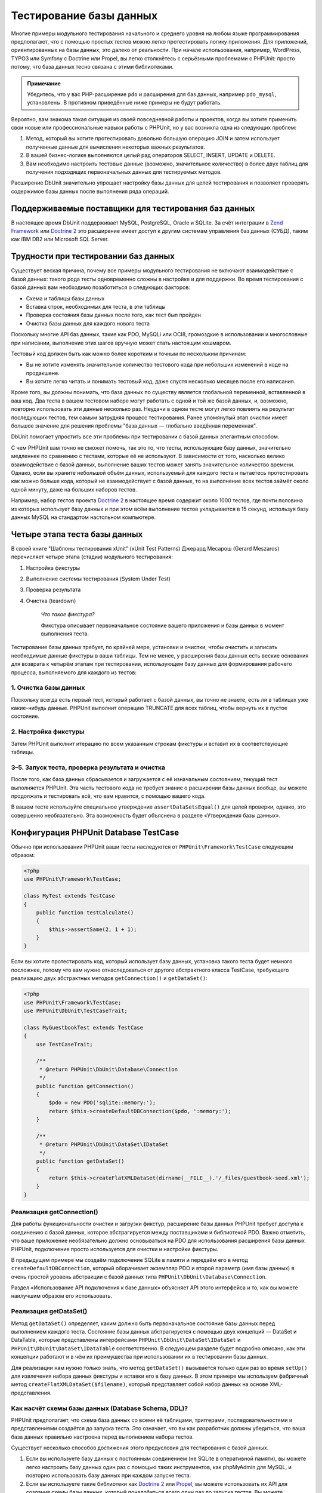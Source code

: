 

.. _database:

========================
Тестирование базы данных
========================

Многие примеры модульного тестирования начального и среднего уровня
на любом языке программирования предполагают, что с помощью простых тестов
можно легко протестировать логику приложения. Для приложений, ориентированных
на базы данных, это далеко от реальности. При начале использования, например,
WordPress, TYPO3 или Symfony с Doctrine или Propel,
вы легко столкнётесь с серьёзными проблемами с PHPUnit:
просто потому, что база данных тесно связана с этими библиотеками.

.. admonition:: Примечание

   Убедитесь, что у вас PHP-расширение ``pdo`` и расширения для
   баз данных, например ``pdo_mysql``, установлены.
   В противном приведённые ниже примеры не будут работать.

Вероятно, вам знакома такая ситуация из своей повседневной работы и проектов,
когда вы хотите применить свои новые или профессиональные навыки работы с PHPUnit,
но у вас возникла одна из следующих проблем:

#.

   Метод, который вы хотите протестировать довольно большую операцию JOIN и
   затем использует полученные данные для вычисления некоторых важных результатов.

#.

   В вашей бизнес-логике выполняются целый рад операторов SELECT, INSERT, UPDATE и
   DELETE.

#.

   Вам необходимо настроить тестовые данные (возможно, значительное количество) в более двух таблиц
   для получения подходящих первоначальных данных для тестируемых методов.

Расширение DbUnit значительно упрощает настройку базы данных для целей
тестирования и позволяет проверять содержимое базы данных после
выполнения ряда операций.

.. _database.supported-vendors-for-database-testing:

Поддерживаемые поставщики для тестирования баз данных
#####################################################

В настоящее время DbUnit поддерживает MySQL, PostgreSQL, Oracle и SQLite. За счёт
интеграции в `Zend Framework <https://framework.zend.com>`_ или
`Doctrine 2 <https://www.doctrine-project.org>`_
это расширение имеет доступ к другим системам управления баз данных (СУБД), таким как IBM DB2 или
Microsoft SQL Server.

.. _database.difficulties-in-database-testing:

Трудности при тестировании баз данных
#####################################

Существует веская причина, почему все примеры модульного тестирования не включают
взаимодействие с базой данных: такого рода тесты одновременно сложны в настройке
и для поддержки. Во время тестирования с базой данных вам необходимо
позаботиться о следующих факторов:

-

  Схема и таблицы базы данных

-

  Вставка строк, необходимых для теста, в эти таблицы

-

  Проверка состояния базы данных после того, как тест был пройден

-

  Очистка базы данных для каждого нового теста

Поскольку многие API баз данных, такие как PDO, MySQLi или OCI8, громоздкие в
использовании и многословные при написании, выполнение этих шагов вручную может стать настоящим кошмаром.

Тестовый код должен быть как можно более коротким и точным по нескольким причинам:

-

  Вы не хотите изменять значительное количество тестового кода при
  небольших изменений в коде на продакшене.

-

  Вы хотите легко читать и понимать тестовый код, даже спустя
  несколько месяцев после его написания.

Кроме того, вы должны понимать, что база данных по существу является
глобальной переменной, вставленной в ваш код. Два теста в вашем тестовом наборе
могут работать с одной и той же базой данных, и, возможно, повторно использовать эти данные несколько
раз. Неудачи в одном тесте могут легко повлиять на результат последующих тестов, тем самым
затрудняя процесс тестирования. Ранее упомянутый этап очистки имеет большое значение для
решения проблемы "база данных — глобально введённая переменная".

DbUnit помогает упростить все эти проблемы при тестировании с базой данных элегантным способом.

С чем PHPUnit вам точно не сможет помочь, так это то, что тесты, использующие базу данных,
значительно медленнее по сравнению с тестами, которые её не используют.
В зависимости от того, насколько велико взаимодействие с базой данных, выполнение ваших тестов может занять
значительное количество времени. Однако, если вы храните небольшой объём данных, используемый для
каждого теста и пытаетесь протестировать как можно больше кода, который не взаимодействует с базой данных,
то на выполнение всех тестов займёт около одной минуту, даже на больших наборов тестов.

Например, набор тестов проекта `Doctrine 2 <https://www.doctrine-project.org>`_ в настоящее время
содержит около 1000 тестов, где почти половина из которых использует базу данных
и при этом всём выполнение тестов укладывается в 15 секунд, используя базу данных MySQL на стандартом
настольном компьютере.

.. _database.the-four-stages-of-a-database-test:

Четыре этапа теста базы данных
##############################

В своей книге "Шаблоны тестирования xUnit" (xUnit Test Patterns) Джерард Месарош (Gerard Meszaros) перечисляет четыре
этапа (стадии) модульного тестирования:

#.

   Настройка фикстуры

#.

   Выполнение системы тестирования (System Under Test)

#.

   Проверка результата

#.

   Очистка (teardown)

    *Что такое фикстура?*

    Фикстура описывает первоначальное состояние вашего приложения и базы данных
    в момент выполнения теста.

Тестирование базы данных требует, по крайней мере, установки и очистки,
чтобы очистить и записать необходимые данные фикстуры в ваши таблицы.
Тем не менее, у расширения базы данных есть веские основания для возврата
к четырём этапам при тестировании, использующем базу данных для формирования рабочего процесса,
выполняемого для каждого из тестов:

.. _database.clean-up-database:

1. Очистка базы данных
======================

Поскольку всегда есть первый тест, который работает с базой данных,
вы точно не знаете, есть ли в таблицах уже какие-нибудь данные.
PHPUnit выполнит операцию TRUNCATE для всех таблиц, чтобы вернуть их в пустое состояние.

.. _database.set-up-fixture:

2. Настройка фикстуры
=====================

Затем PHPUnit выполнит итерацию по всем указанным строкам фикстуры
и вставит их в соответствующие таблицы.

.. _database.run-test-verify-outcome-and-teardown:

3–5. Запуск теста, проверка результата и очистка
================================================

После того, как база данных сбрасывается и загружается с её изначальным состоянием,
текущий тест выполняется PHPUnit. Эта часть тестового кода не требует знание о
расширении базы данных вообще, вы можете продолжать и тестировать всё, что вам
нравится, с помощью вашего кода.

В вашем тесте используйте специальное утверждение ``assertDataSetsEqual()``
для целей проверки, однако, это совершенно необязательно. Эта возможность будет объяснена
в разделе «Утверждения базы данных».

.. _database.configuration-of-a-phpunit-database-testcase:

Конфигурация PHPUnit Database TestCase
######################################

Обычно при использовании PHPUnit ваши тесты наследуются от
``PHPUnit\Framework\TestCase`` следующим образом:

.. code-block:: php

    <?php
    use PHPUnit\Framework\TestCase;

    class MyTest extends TestCase
    {
        public function testCalculate()
        {
            $this->assertSame(2, 1 + 1);
        }
    }

Если вы хотите протестировать код, который использует базу данных,
установка такого теста будет немного посложнее, потому что вам нужно
отнаследоваться от другого абстрактного класса TestCase,
требующего реализацию двух абстрактных методов
``getConnection()`` и ``getDataSet()``:

.. code-block:: php

    <?php
    use PHPUnit\Framework\TestCase;
    use PHPUnit\DbUnit\TestCaseTrait;

    class MyGuestbookTest extends TestCase
    {
        use TestCaseTrait;

        /**
         * @return PHPUnit\DbUnit\Database\Connection
         */
        public function getConnection()
        {
            $pdo = new PDO('sqlite::memory:');
            return $this->createDefaultDBConnection($pdo, ':memory:');
        }

        /**
         * @return PHPUnit\DbUnit\DataSet\IDataSet
         */
        public function getDataSet()
        {
            return $this->createFlatXMLDataSet(dirname(__FILE__).'/_files/guestbook-seed.xml');
        }
    }

.. _database.implementing-getconnection:

Реализация getConnection()
==========================

Для работы функциональности очистки и загрузки фикстур, расширение
базы данных PHPUnit требует доступа к соединению с базой данных,
которое абстрагируется между поставщиками и библиотекой PDO.
Важно отметить, что ваше приложение необязательно должно основываться
на PDO для использования расширения базы данных PHPUnit, подключение
просто используется для очистки и настройки фикстуры.

В предыдущем примере мы создаём подключение SQLite в памяти и передаём
его в метод ``createDefaultDBConnection``, который оборачивает экземпляр
PDO и второй параметр (имя базы данных) в очень простой уровень
абстракции с базой данных типа ``PHPUnit\DbUnit\Database\Connection``.

Раздел «Использование API подключения к базе данных» объясняет
API этого интерфейса и то, как вы можете наилучшим образом его использовать.

.. _database.implementing-getdataset:

Реализация getDataSet()
=======================

Метод ``getDataSet()`` определяет, каким должно быть первоначальное состояние
базы данных перед выполнением каждого теста.
Состояние базы данных абстрагируется с помощью двух концепций — DataSet и DataTable,
которые представлены интерфейсами ``PHPUnit\DbUnit\DataSet\IDataSet`` и
``PHPUnit\DbUnit\DataSet\IDataTable`` соответственно. В следующем разделе
будет подробно описано, как эти концепции работают и в чём их преимущества
при использовании их в тестировании базы данных.

Для реализации нам нужно только знать, что метод
``getDataSet()`` вызывается только один раз во время
``setUp()`` для извлечения набора данных фикстуры и
вставки его в базу данных. В этом примере мы используем фабричный
метод ``createFlatXMLDataSet($filename)``, который
представляет собой набор данных на основе XML-представления.

.. _database.what-about-the-database-schema-ddl:

Как насчёт схемы базы данных (Database Schema, DDL)?
====================================================

PHPUnit предполагает, что схема база данных со всеми её таблицами,
триггерами, последовательностями и представлениями создаётся до запуска теста.
Это означает, что вы как разработчик должны убедиться,
что ваша база данных правильно настроена перед выполнением набора тестов.

Существует несколько способов достижения этого предусловия для тестирования с базой данных.

#.

   Если вы используете базу данных с постоянным соединением (не SQLite в оперативной памяти),
   вы можете легко настроить базу данных один раз с помощью таких инструментов, как
   phpMyAdmin для MySQL, и повторно использовать базу данных при каждом запуске теста.

#.

   Если вы используете такие библиотеки как
   `Doctrine 2 <https://www.doctrine-project.org>`_ или
   `Propel <https://www.propelorm.org/>`_,
   вы можете использовать их API для создания схемы базы данных, который
   понадобиться всего один раз до запуска тестов. Вы можете использовать
   возможности `первоначальной (bootstrap) загрузки PHPUnit и конфигурации <textui.html>`_
   для выполнения этого кода каждый раз при выполнении тестов.

.. _database.tip-use-your-own-abstract-database-testcase:

Совет: Используйте собственную абстрактную реализацию PHPUnit Database TestCase
===============================================================================

Из предыдущего примера реализации вы легко можете увидеть, что метод
``getConnection()`` довольно статичен и может повторно использован
в различных тестовых классов с использованием базы данных. Кроме того, чтобы повысить
производительность тестов и снизить накладные расходы, связанные с базой данных,
вы можете немного провести рефакторинг кода для создания общего абстрактного класса для тестов
вашего приложения, который по-прежнему всё ещё позволяет указать другую фикстуру с данными
для каждого теста:

.. code-block:: php

    <?php
    use PHPUnit\Framework\TestCase;
    use PHPUnit\DbUnit\TestCaseTrait;

    abstract class MyApp_Tests_DatabaseTestCase extends TestCase
    {
        use TestCaseTrait;

        // инстанцировать только pdo один во время выполнения тестов для очистки/загрузки фикстуры
        static private $pdo = null;

        // инстанцировать только PHPUnit\DbUnit\Database\Connection один раз во время теста
        private $conn = null;

        final public function getConnection()
        {
            if ($this->conn === null) {
                if (self::$pdo === null) {
                    self::$pdo = new PDO('sqlite::memory:');
                }
                $this->conn = $this->createDefaultDBConnection(self::$pdo, ':memory:');
            }

            return $this->conn;
        }
    }

Однако это соединение с базой данных жёстко закодировано в соединении PDO.
PHPUnit имеет одну удивительную возможность, которая поможет сделать этот тестовый класс
ещё более универсальным. Если вы используете
`XML-конфигурацию <appendixes.configuration.html#appendixes.configuration.php-ini-constants-variables>`_,
вы можете сделать подключение к базе данных настраиваемым для каждого запуска теста.
Сначала давайте создадим файл "phpunit.xml" в тестовом каталоге tests/
приложения со следующим содержимым:

.. code-block:: bash

    <?xml version="1.0" encoding="UTF-8" ?>
    <phpunit>
        <php>
            <var name="DB_DSN" value="mysql:dbname=myguestbook;host=localhost" />
            <var name="DB_USER" value="user" />
            <var name="DB_PASSWD" value="passwd" />
            <var name="DB_DBNAME" value="myguestbook" />
        </php>
    </phpunit>

Теперь мы можем изменить тестовый класс, чтобы он выглядел так:

.. code-block:: php

    <?php
    use PHPUnit\Framework\TestCase;
    use PHPUnit\DbUnit\TestCaseTrait;

    abstract class Generic_Tests_DatabaseTestCase extends TestCase
    {
        use TestCaseTrait;

        // инстанцировать только pdo один во время выполнения тестов для очистки/загрузки фикстуры
        static private $pdo = null;

        // инстанцировать только PHPUnit\DbUnit\Database\Connection один раз во время теста
        private $conn = null;

        final public function getConnection()
        {
            if ($this->conn === null) {
                if (self::$pdo === null) {
                    self::$pdo = new PDO( $GLOBALS['DB_DSN'], $GLOBALS['DB_USER'], $GLOBALS['DB_PASSWD'] );
                }
                $this->conn = $this->createDefaultDBConnection(self::$pdo, $GLOBALS['DB_DBNAME']);
            }

            return $this->conn;
        }
    }

Теперь мы можем запустить набор тестов базы данных, используя различные
конфигурации из интерфейса командной строки:

.. code-block:: bash

    $ user@desktop> phpunit --configuration developer-a.xml MyTests/
    $ user@desktop> phpunit --configuration developer-b.xml MyTests/

Возможность легко запускать тесты, использующие базу данных, с различными
конфигурациями очень важно, если вы ведёте разработку на компьютере разработчика.
Если несколько разработчиков выполняют тесты базы данных, используя одно и то же
соединение с базой данных, то вы запросто можете столкнуться с неудачами выполнения тестов из-за
состояния гонки (race-conditions).

.. _database.understanding-datasets-and-datatables:

Понимание DataSets и DataTables
###############################

Ключевой концепцией расширения базы данных PHPUnit являются DataSets и
DataTables. Вы должны попытаться понять эту простую концепцию для освоения
тестирования с использованием базы данных с помощью PHPUnit. DataSet и DataTable —
это уровни абстракции вокруг строк и столбцов баз данных.
Простой API скрывает основное содержимое базы данных в структуре объекта,
который также может быть реализован другими источниками, отличными от
базы данных.

Эта абстракция необходима для сравнения текущего содержимого
базы данных с ожидаемым. Ожидаемое содержимое может быть
представлено в виде файлов формата XML, YAML, CSV или массива PHP, например.
Интерфейсы DataSet и DataTable позволяют сравнивать эти
концептуально разные источники путём эмуляции хранилища реляционных баз данных
в семантически подобном подходе.

Рабочий процесс для утверждений базы данных в ваших тестах, таким образом, состоит из
трёх простых шагов:

-

  Указать одну или более таблиц в базе данных по имени таблицы (фактический
  набор данных)

-

  Указать ожидаемый набор данных в предпочтительном формате (YAML, XML, ..)

-

  Проверить утверждение, что оба представления набора данных равны друг другу (эквивалентны).

Утверждения это не единственный вариант использования для DataSet и DataTable
в расширении базы данных PHPUnit. Как показано в предыдущем разделе,
они также описывают первоначальное содержимое базы данных.
Вы вынуждены определять набор данных фикстуры в Database TestCase,
который затем используется для:

-

  Удаления всех строк из таблиц, указанных в наборе данных.

-

  Записи всех строк в таблицы данных в базе данных.

.. _database.available-implementations:

Доступные реализации
====================

Существует три различных типов наборов данных/таблиц данных:

-

  DataSets и DataTables на основе файлов

-

  DataSet и DataTable на основе запросов

-

  Фильтр и объединение DataSets и DataTables

Файловые наборы данных и таблиц обычно используются для
первоначальной фикстуры и описывают ожидаемое состояние базы данных.

.. _database.flat-xml-dataset:

Flat XML DataSet
----------------

Наиболее распространённый набор называется Flat XML. Это очень простой (flat) XML-формат,
где тег внутри корневого узла ``<dataset>`` представляет ровно одну строку в базе данных.
Имена тегов соответствуют таблице, куда будут добавляться строки (записи), а
атрибуты тега представляют столбцы записи. Пример для приложения простой гостевой книги
мог бы выглядеть подобным образом:

.. code-block:: bash

    <?xml version="1.0" ?>
    <dataset>
        <guestbook id="1" content="Hello buddy!" user="joe" created="2010-04-24 17:15:23" />
        <guestbook id="2" content="I like it!" user="nancy" created="2010-04-26 12:14:20" />
    </dataset>

Это, очевидно, легко писать. В этом примере
``<guestbook>`` — имя таблицы, в которую добавляются две строки
с четырьмя столбцами "id", "content", "user" и "created" с соответствующими им значениями.

Однако за эту простоту приходиться платить.

Из предыдущего примера неочевидно, как указать пустую таблицу.
Вы можете вставить тег без атрибутов с именем пустой таблицы.
Тогда такой XML-файл для пустой таблицы гостевой книги будет выглядеть так:

.. code-block:: bash

    <?xml version="1.0" ?>
    <dataset>
        <guestbook />
    </dataset>

Обработка значений NULL в простых наборах данных XML утомительна.
Значение NULL отличается от пустого строкового значения почти в любой
базе данных (Oracle — исключение), что трудно описать
в обычном формате XML. Вы можете представить значение NULL,
опуская атрибут из строки (записи). Если наша гостевая книга
разрешает анонимные записи, представленные значением NULL в столбце
"user", гипотетическое состояние таблицы гостевой книги может быть таким:

.. code-block:: bash

    <?xml version="1.0" ?>
    <dataset>
        <guestbook id="1" content="Привет, дружище!" user="joe" created="2010-04-24 17:15:23" />
        <guestbook id="2" content="Мне нравится это!" created="2010-04-26 12:14:20" />
    </dataset>

В нашем случае вторая запись добавлена анонимна. Однако это
приводит к серьёзной проблеме определения столбцов. Во время утверждений
о равенстве данных каждый набор данных должен указывать, какие столбцы
хранятся в таблице. Если атрибут указан NULL для всех строк таблицы данных,
как расширение базы данных определит, что столбец должен быть частью таблицы?

Обычный набор данных XML делает сейчас решающе важное предположение, объявляя, что
атрибуты в первой определённой строке таблицы определяют столбцы
этой таблицы. В предыдущем примере это означало бы, что
"id", "content“, "user" и "created" будет столбцами таблицы гостевой книги. Для
второй строки, где пользователь ("user") не определён, в базу данных в столбец "user"
будет вставлено значение NULL.

Когда первая запись гостевой книги удаляется из набора данных, только
"id", "content" и "created" будут столбцами таблицы гостевой книги,
поскольку столбец "user" не определён.

Чтобы эффективно использовать набор данных Flat XML, когда значения NULL
имеют важное значение, первая строка каждой таблицы не должна содержать значения NULL,
и только последующие строки могут пропускать атрибуты.
Это может быть неудобно, поскольку порядок строк является значимым фактором
для утверждений базы данных.

В свою очередь, если вы укажете только подмножество столбцов таблицы в наборе данных
Flat XML, все пропущенные значения будут установлены в значения по умолчанию.
Это приведёт к ошибкам, только если один из пропущенных столбцов определён как
"NOT NULL DEFAULT NULL".

В заключение я могу только посоветовать использовать наборы данных Flat XML, только если вам
не нужны значения NULL.

Вы можете создать экземпляр обычного набора данных XML внутри Database TestCase, вызвав метод
``createFlatXmlDataSet($filename)``:

.. code-block:: php

    <?php
    use PHPUnit\Framework\TestCase;
    use PHPUnit\DbUnit\TestCaseTrait;

    class MyTestCase extends TestCase
    {
        use TestCaseTrait;

        public function getDataSet()
        {
            return $this->createFlatXmlDataSet('myFlatXmlFixture.xml');
        }
    }

.. _database.xml-dataset:

XML DataSet
-----------

Есть ещё один структурированный набор данных XML, который немного более многословный
при записи, но не имеет проблем с NULL-значениями из набора данных Flat XML.
Внутри корневого узла ``<dataset>`` вы можете указать теги ``<table>``,
``<column>``, ``<row>``,
``<value>`` и
``<null />``.
Эквивалентный набор данных для ранее определённой гостевой книги с использованием Flat XML, будет выглядеть так:

.. code-block:: bash

    <?xml version="1.0" ?>
    <dataset>
        <table name="guestbook">
            <column>id</column>
            <column>content</column>
            <column>user</column>
            <column>created</column>
            <row>
                <value>1</value>
                <value>Привет, дружище!</value>
                <value>joe</value>
                <value>2010-04-24 17:15:23</value>
            </row>
            <row>
                <value>2</value>
                <value>Мне нравится это!</value>
                <null />
                <value>2010-04-26 12:14:20</value>
            </row>
        </table>
    </dataset>

Любой определённый тег ``<table>`` имеет имя и требует
определение всех столбцов с их именами. Он может содержать ноль
или любое положительное число вложенных элементов ``<row>``.
Отсутствие элементов ``<row>``означает, что таблица пуста.
Теги ``<value>`` и ``<null />`` должны быть указаны в порядке,
ранее заданных элементов ``<column>``. Тег ``<null />``, очевидно,
означает, что значение равно NULL.

Вы можете создать экземпляр набора данных XML внутри
Database TestCase, вызвав метод ``createXmlDataSet($filename)``:

.. code-block:: php

    <?php
    use PHPUnit\Framework\TestCase;
    use PHPUnit\DbUnit\TestCaseTrait;

    class MyTestCase extends TestCase
    {
        use TestCaseTrait;

        public function getDataSet()
        {
            return $this->createXMLDataSet('myXmlFixture.xml');
        }
    }

.. _database.mysql-xml-dataset:

MySQL XML DataSet
-----------------

Этот новый XML-формат специально предназначен для
`сервера баз данных MySQL <https://www.mysql.com>`_.
Его поддержка была добавлена в PHPUnit 3.5. Файлы в этом формате могут
быть сгенерированы с помощью утилиты
`mysqldump <https://dev.mysql.com/doc/refman/5.0/en/mysqldump.html>`_.
В отличие от наборов данных CSV, которые ``mysqldump`` также
поддерживает, один файл в этом XML-формате может содержать данные
для нескольких таблиц. Вы можете создать файл в этом формате, запустив
``mysqldump`` следующим образом:

.. code-block:: bash

    $ mysqldump --xml -t -u [username] --password=[password] [database] > /path/to/file.xml

Этот файл можно использовать в вашем Database TestCase, путём вызова
метода ``createMySQLXMLDataSet($filename)``:

.. code-block:: php

    <?php
    use PHPUnit\Framework\TestCase;
    use PHPUnit\DbUnit\TestCaseTrait;

    class MyTestCase extends TestCase
    {
        use TestCaseTrait;

        public function getDataSet()
        {
            return $this->createMySQLXMLDataSet('/path/to/file.xml');
        }
    }

.. _database.yaml-dataset:

YAML DataSet
------------

Кроме того, вы можете использовать набор данных YAML для примера гостевой книги:

.. code-block:: bash

    guestbook:
      -
        id: 1
        content: "Привет, дружище!"
        user: "joe"
        created: 2010-04-24 17:15:23
      -
        id: 2
        content: "Мне нравится это!"
        user:
        created: 2010-04-26 12:14:20

Этот формат прост и удобен, а главное он решает проблему с NULL в похожем наборе данных Flat XML.
NULL в YAML — это просто имя столбца без указанного значения. Пустая строка указывается таким образом —
``column1: ""``.

В настоящее время набор данных YAML не имеет фабричного метода в Database TestCase,
поэтому вам необходимо создать его самим:

.. code-block:: php

    <?php
    use PHPUnit\Framework\TestCase;
    use PHPUnit\DbUnit\TestCaseTrait;
    use PHPUnit\DbUnit\DataSet\YamlDataSet;

    class YamlGuestbookTest extends TestCase
    {
        use TestCaseTrait;

        protected function getDataSet()
        {
            return new YamlDataSet(dirname(__FILE__)."/_files/guestbook.yml");
        }
    }

.. _database.csv-dataset:

CSV DataSet
-----------

Ещё один файловый набор данных на основе формата CSV. Каждая таблица
набора данных представлена одним CSV-файлом. Для нашего примера с гостевой книгой
мы определяем файл guestbook-table.csv:

.. code-block:: bash

    id,content,user,created
    1,"Привет, дружище!","joe","2010-04-24 17:15:23"
    2,"Мне нравится это!","nancy","2010-04-26 12:14:20"

Хотя это очень удобно для редактирования через Excel или OpenOffice,
вы не можете указать значения NULL в наборе данных CSV. Пустой
столбец приведёт к тому, что в столбец в базе данных будет вставлено пустое значение.

Вы можете создать CSV DataSet следующим образом:

.. code-block:: php

    <?php
    use PHPUnit\Framework\TestCase;
    use PHPUnit\DbUnit\TestCaseTrait;
    use PHPUnit\DbUnit\DataSet\CsvDataSet;

    class CsvGuestbookTest extends TestCase
    {
        use TestCaseTrait;

        protected function getDataSet()
        {
            $dataSet = new CsvDataSet();
            $dataSet->addTable('guestbook', dirname(__FILE__)."/_files/guestbook.csv");
            return $dataSet;
        }
    }

.. _database.array-dataset:

Array DataSet
-------------

В расширении базы данных PHPUnit не существует (пока) массива на основе DataSet,
но мы может легко реализовать свой собственный. Пример гостевой книги должен выглядеть так:

.. code-block:: php

    <?php
    use PHPUnit\Framework\TestCase;
    use PHPUnit\DbUnit\TestCaseTrait;

    class ArrayGuestbookTest extends TestCase
    {
        use TestCaseTrait;

        protected function getDataSet()
        {
            return new MyApp_DbUnit_ArrayDataSet(
                [
                    'guestbook' => [
                        [
                            'id' => 1,
                            'content' => 'Привет, дружище!',
                            'user' => 'joe',
                            'created' => '2010-04-24 17:15:23'
                        ],
                        [
                            'id' => 2,
                            'content' => 'Мне нравится это!',
                            'user' => null,
                            'created' => '2010-04-26 12:14:20'
                        ],
                    ],
                ]
            );
        }
    }

DataSet PHP имеет очевидные преимущества перед всеми другими наборами данных на основе файлов:

-

  Массивы PHP, очевидно, могут обрабатывать значения ``NULL``.

-

  Вам не нужны дополнительные файлы для утверждений, и вы можете непосредственно использовать
  их в TestCase.

Чтобы этот набор выглядел как Flat XML, CSV или YAML, ключи
первой указанной строки определяют имена столбцов таблицы, в
предыдущем случае это были бы "id", "content", "user" и "created".

Реализация массива DataSet проста и понятна:

.. code-block:: php

    <?php

    use PHPUnit\DbUnit\DataSet\AbstractDataSet;
    use PHPUnit\DbUnit\DataSet\DefaultTableMetaData;
    use PHPUnit\DbUnit\DataSet\DefaultTable;
    use PHPUnit\DbUnit\DataSet\DefaultTableIterator;

    class MyApp_DbUnit_ArrayDataSet extends AbstractDataSet
    {
        /**
         * @var array
         */
        protected $tables = [];

        /**
         * @param array $data
         */
        public function __construct(array $data)
        {
            foreach ($data AS $tableName => $rows) {
                $columns = [];
                if (isset($rows[0])) {
                    $columns = array_keys($rows[0]);
                }

                $metaData = new DefaultTableMetaData($tableName, $columns);
                $table = new DefaultTable($metaData);

                foreach ($rows as $row) {
                    $table->addRow($row);
                }
                $this->tables[$tableName] = $table;
            }
        }

        protected function createIterator($reverse = false)
        {
            return new DefaultTableIterator($this->tables, $reverse);
        }

        public function getTable($tableName)
        {
            if (!isset($this->tables[$tableName])) {
                throw new InvalidArgumentException("$tableName не является таблицей в текущей базе данных.");
            }

            return $this->tables[$tableName];
        }
    }

.. _database.query-sql-dataset:

Query (SQL) DataSet
-------------------

Для утверждений базы данных вам нужен не только набор данный на основе файлов,
но также набор данных на основе запросов (Query)/SQL, содержащий фактическое содержимое
базы данных. Здесь показан Query DataSet:

.. code-block:: php

    <?php
    $ds = new PHPUnit\DbUnit\DataSet\QueryDataSet($this->getConnection());
    $ds->addTable('guestbook');

Добавление таблицы просто по имени — это неявный способ определения
таблицы данных со следующим запросом:

.. code-block:: php

    <?php
    $ds = new PHPUnit\DbUnit\DataSet\QueryDataSet($this->getConnection());
    $ds->addTable('guestbook', 'SELECT * FROM guestbook');

Вы можете использовать его, указав произвольные запросы для своих
таблиц, например, ограничивая количество строк, столбцов или добавление
предложение ``ORDER BY``:

.. code-block:: php

    <?php
    $ds = new PHPUnit\DbUnit\DataSet\QueryDataSet($this->getConnection());
    $ds->addTable('guestbook', 'SELECT id, content FROM guestbook ORDER BY created DESC');

В разделе «Утверждения базы данных» будет приведена подробная информация о том,
как использовать Query DataSet.

.. _database.database-db-dataset:

Database (DB) Dataset
---------------------

При доступе к тестовому подключению вы можете автоматически создать
DataSet, который состоит из всех таблиц с их содержимым в базе
данных, указанной в качестве второго параметра, для фабричного метода соединений.

Вы можете либо создать набор данных для полной базы данных, как показано
в ``testGuestbook()``, либо ограничится набором
указанных имён таблиц с помощью белого списка, как показано в методе
``testFilteredGuestbook()``.

.. code-block:: php

    <?php
    use PHPUnit\Framework\TestCase;
    use PHPUnit\DbUnit\TestCaseTrait;

    class MySqlGuestbookTest extends TestCase
    {
        use TestCaseTrait;

        /**
         * @return PHPUnit\DbUnit\Database\Connection
         */
        public function getConnection()
        {
            $database = 'my_database';
            $user = 'my_user';
            $password = 'my_password';
            $pdo = new PDO('mysql:...', $user, $password);
            return $this->createDefaultDBConnection($pdo, $database);
        }

        public function testGuestbook()
        {
            $dataSet = $this->getConnection()->createDataSet();
            // ...
        }

        public function testFilteredGuestbook()
        {
            $tableNames = ['guestbook'];
            $dataSet = $this->getConnection()->createDataSet($tableNames);
            // ...
        }
    }

.. _database.replacement-dataset:

Замена DataSet
--------------

Я говорил о проблемах с NULL в наборах данных Flat XML и CSV,
но есть несколько сложное обходное решение для получения
обоих наборов данных, работающих с NULL.

Замена DataSet — декоратор для существующего набора данных, позволяющий
заменять значения в любом столбце набора данных другим заменяющим значением.
Для получения примера нашей гостевой книги, работающим со значениями NULL,
мы указываем файл следующим образом:

.. code-block:: bash

    <?xml version="1.0" ?>
    <dataset>
        <guestbook id="1" content="Hello buddy!" user="joe" created="2010-04-24 17:15:23" />
        <guestbook id="2" content="I like it!" user="##NULL##" created="2010-04-26 12:14:20" />
    </dataset>

Затем мы оборачиваем Flat XML DataSet в Replacement DataSet:

.. code-block:: php

    <?php
    use PHPUnit\Framework\TestCase;
    use PHPUnit\DbUnit\TestCaseTrait;

    class ReplacementTest extends TestCase
    {
        use TestCaseTrait;

        public function getDataSet()
        {
            $ds = $this->createFlatXmlDataSet('myFlatXmlFixture.xml');
            $rds = new PHPUnit\DbUnit\DataSet\ReplacementDataSet($ds);
            $rds->addFullReplacement('##NULL##', null);
            return $rds;
        }
    }

.. _database.dataset-filter:

DataSet Filter
--------------

Если у вас большой файл фикстуры, вы можете использовать фильтрацию набора данных для
создания белого и чёрного списка таблиц и столбцов, которые должны содержаться
поднаборе. Это особенно удобно в сочетании с DB DataSet для фильтрации столбцов набора данных.

.. code-block:: php

    <?php
    use PHPUnit\Framework\TestCase;
    use PHPUnit\DbUnit\TestCaseTrait;

    class DataSetFilterTest extends TestCase
    {
        use TestCaseTrait;

        public function testIncludeFilteredGuestbook()
        {
            $tableNames = ['guestbook'];
            $dataSet = $this->getConnection()->createDataSet();

            $filterDataSet = new PHPUnit\DbUnit\DataSet\DataSetFilter($dataSet);
            $filterDataSet->addIncludeTables(['guestbook']);
            $filterDataSet->setIncludeColumnsForTable('guestbook', ['id', 'content']);
            // ..
        }

        public function testExcludeFilteredGuestbook()
        {
            $tableNames = ['guestbook'];
            $dataSet = $this->getConnection()->createDataSet();

            $filterDataSet = new PHPUnit\DbUnit\DataSet\DataSetFilter($dataSet);
            $filterDataSet->addExcludeTables(['foo', 'bar', 'baz']); // only keep the guestbook table!
            $filterDataSet->setExcludeColumnsForTable('guestbook', ['user', 'created']);
            // ..
        }
    }

.. admonition:: Примечание

    Вы не можете одновременно использовать исключение и включение фильтрации столбцов на одной и той же таблице,
    только на разных. Кроме того, это возможно только для таблиц белого или чёрного списка, а не для обоих.

.. _database.composite-dataset:

Составной DataSet
-----------------

Составной DataSet очень полезен для объединения (агрегирования) нескольких
уже существующих наборов данных в один набор данных. Когда несколько
наборов данных содержат одну и ту же таблицу, строки добавляются
в указанном порядке. Например, если у нас есть два набора данных —
*fixture1.xml*:

.. code-block:: bash

    <?xml version="1.0" ?>
    <dataset>
        <guestbook id="1" content="Привет, дружище!" user="joe" created="2010-04-24 17:15:23" />
    </dataset>

и *fixture2.xml*:

.. code-block:: bash

    <?xml version="1.0" ?>
    <dataset>
        <guestbook id="2" content="Мне нравится это!" user="##NULL##" created="2010-04-26 12:14:20" />
    </dataset>

Используя составной DataSet, мы можем объединить оба файла фикстуры:

.. code-block:: php

    <?php
    use PHPUnit\Framework\TestCase;
    use PHPUnit\DbUnit\TestCaseTrait;

    class CompositeTest extends TestCase
    {
        use TestCaseTrait;

        public function getDataSet()
        {
            $ds1 = $this->createFlatXmlDataSet('fixture1.xml');
            $ds2 = $this->createFlatXmlDataSet('fixture2.xml');

            $compositeDs = new PHPUnit\DbUnit\DataSet\CompositeDataSet();
            $compositeDs->addDataSet($ds1);
            $compositeDs->addDataSet($ds2);

            return $compositeDs;
        }
    }

.. _database.beware-of-foreign-keys:

Остерегайтесь внешних ключей
============================

Во время установки фикстуры расширения базы данных, PHPUnit вставляет строки
в базу данных в том порядке, в котором они указаны в вашей фикстуре.
Если ваша схема базы данных использует внешние ключи, это означает, что вы должны
указывать таблицы в порядке, не вызывающем нарушений ограничений внешних ключей.

.. _database.implementing-your-own-datasetsdatatables:

Реализация собственного DataSets/DataTables
===========================================

Для понимания внутренностей DataSets и DataTables, давайте
взглянем на интерфейс DataSet. Вы можете пропустить эту часть,
если не планируете реализовать собственный DataSet или DataTable.

.. code-block:: php

    <?php
    namespace PHPUnit\DbUnit\DataSet;

    interface IDataSet extends IteratorAggregate
    {
        public function getTableNames();
        public function getTableMetaData($tableName);
        public function getTable($tableName);
        public function assertEquals(IDataSet $other);

        public function getReverseIterator();
    }

Общедоступный интерфейс используется внутри утверждения
``assertDataSetsEqual()`` в Database TestCase для проверки качества набора данных.
Из интерфейса ``IteratorAggregate`` IDataSet наследует метод ``getIterator()`` для итерации
по всем таблицах набора данных. Обратный итератор позволяет PHPUnit
очистить строки таблицы, противоположные порядку их создания для удовлетворения ограничений
внешнего ключа.

В зависимости от реализации применяются различные подходы для добавления
экземпляров таблиц в набор данных. Например, таблицы добавляются
внутри структуры во время создания из исходного файла во все
файловые наборы данных, таких как ``YamlDataSet``,
``XmlDataSet`` или ``FlatXmlDataSet``.

Таблица также представлена следующим интерфейсом:

.. code-block:: php

    <?php
    namespace PHPUnit\DbUnit\DataSet;

    interface ITable
    {
        public function getTableMetaData();
        public function getRowCount();
        public function getValue($row, $column);
        public function getRow($row);
        public function assertEquals(ITable $other);
    }

За исключением метода ``getTableMetaData()``, который говорит сам за себя.
Используемые методы необходимы для различных утверждений расширения базы данных, которые
поясняются в следующей главе. Метод ``getTableMetaData()`` должен возвращать реализацию
интерфейса ``PHPUnit\DbUnit\DataSet\ITableMetaData``, который описывает структуру таблицы.
В нём содержится следующая информация:

-

  Имя таблицы

-

  Массив имён столбцов таблицы, упорядоченных по их появлению
  в результирующем наборе.

-

  Массив столбцов первичных ключей.

Этот интерфейс также имеет утверждение, которое проверяет, равны ли
два экземпляра табличных метаданных (Table Metadata) друг другу, которое используется
утверждением равенства набора данных.

.. _database.the-connection-api:

Использование API подключения к базе данных
###########################################

В интерфейсе Connection есть три интересных метода, которые
необходимо вернуть из метода ``getConnection()`` в Database TestCase:

.. code-block:: php

    <?php
    namespace PHPUnit\DbUnit\Database;

    interface Connection
    {
        public function createDataSet(array $tableNames = null);
        public function createQueryTable($resultName, $sql);
        public function getRowCount($tableName, $whereClause = null);

        // ...
    }

#.

   Метод ``createDataSet()`` создаёт набор данных базы данных (Database (DB) DataSet),
   как описано в разделе реализации DataSet.

   .. code-block:: php

       <?php
       use PHPUnit\Framework\TestCase;
       use PHPUnit\DbUnit\TestCaseTrait;

       class ConnectionTest extends TestCase
       {
           use TestCaseTrait;

           public function testCreateDataSet()
           {
               $tableNames = ['guestbook'];
               $dataSet = $this->getConnection()->createDataSet();
           }
       }

#.

   Метод ``createQueryTable()`` может использоваться
   для создания экземпляров QueryTable, передавая им имя результат и SQL-запроса.
   Это удобный метод, когда дело доходит до утверждений результата/таблицы,
   как будет показано в следующем разделе «API утверждений базы данных».

   .. code-block:: php

       <?php
       use PHPUnit\Framework\TestCase;
       use PHPUnit\DbUnit\TestCaseTrait;

       class ConnectionTest extends TestCase
       {
           use TestCaseTrait;

           public function testCreateQueryTable()
           {
               $tableNames = ['guestbook'];
               $queryTable = $this->getConnection()->createQueryTable('guestbook', 'SELECT * FROM guestbook');
           }
       }

#.

   Метод ``getRowCount()`` — это удобный способ получения доступа к количеству
   строк в таблице, необязательно отфильтрованное дополнительным
   предложением where. Это можно использовать с простым утверждением равенства:

   .. code-block:: php

       <?php
       use PHPUnit\Framework\TestCase;
       use PHPUnit\DbUnit\TestCaseTrait;

       class ConnectionTest extends TestCase
       {
           use TestCaseTrait;

           public function testGetRowCount()
           {
               $this->assertSame(2, $this->getConnection()->getRowCount('guestbook'));
           }
       }

.. _database.database-assertions-api:

API утверждений базы данных
###########################

Инструмент тестирования расширения базы данных, безусловно, содержит
утверждения, которые вы можете использовать для проверки текущего состояния базы данных,
таблиц и подсчёта строк таблиц. В этом разделе подробно описывается
эта функциональность:

.. _database.asserting-the-row-count-of-a-table:

Утверждение количество строк таблицы
====================================

Часто бывает полезно проверить, содержит ли таблица определённое количество строк.
Вы можете легко достичь этого без дополнительного кода, используя
API Connection. Предположим, мы хотим проверить, что после вставки
строк в нашу гостевую книгу мы имеем не только две первоначальные записи,
которые были во всех предыдущих примерах, но а также третью, только что добавленную:

.. code-block:: php

    <?php
    use PHPUnit\Framework\TestCase;
    use PHPUnit\DbUnit\TestCaseTrait;

    class GuestbookTest extends TestCase
    {
        use TestCaseTrait;

        public function testAddEntry()
        {
            $this->assertSame(2, $this->getConnection()->getRowCount('guestbook'), "Pre-Condition");

            $guestbook = new Guestbook();
            $guestbook->addEntry("suzy", "Hello world!");

            $this->assertSame(3, $this->getConnection()->getRowCount('guestbook'), "Inserting failed");
        }
    }

.. _database.asserting-the-state-of-a-table:

Утверждение состояния таблицы
=============================

Предыдущее утверждение полезно, но мы обязательно хотим проверить
фактическое содержимое таблицы, чтобы убедиться, что все значения были
записаны в соответствующие столбцы. Это может быть достигнуто с помощью утверждения
таблицы.

Для этого нам нужно определить экземпляр таблицы запроса (Query Table), который выводит
содержимое по имени таблицы и SQL-запроса и сравнивает его с набором данных на основе файлов/массивов:

.. code-block:: php

    <?php
    use PHPUnit\Framework\TestCase;
    use PHPUnit\DbUnit\TestCaseTrait;

    class GuestbookTest extends TestCase
    {
        use TestCaseTrait;

        public function testAddEntry()
        {
            $guestbook = new Guestbook();
            $guestbook->addEntry("suzy", "Hello world!");

            $queryTable = $this->getConnection()->createQueryTable(
                'guestbook', 'SELECT * FROM guestbook'
            );
            $expectedTable = $this->createFlatXmlDataSet("expectedBook.xml")
                                  ->getTable("guestbook");
            $this->assertTablesEqual($expectedTable, $queryTable);
        }
    }

Теперь для этого утверждения мы должны создать обычный XML-файл *expectedBook.xml*:

.. code-block:: bash

    <?xml version="1.0" ?>
    <dataset>
        <guestbook id="1" content="Привет, дружище!" user="joe" created="2010-04-24 17:15:23" />
        <guestbook id="2" content="Мне нравится это!" user="nancy" created="2010-04-26 12:14:20" />
        <guestbook id="3" content="Привет, мир!" user="suzy" created="2010-05-01 21:47:08" />
    </dataset>

Это утверждение будет успешным только в том случае, если оно будет запущено точно в *2010–05–01 21:47:08*.
Даты представляют собой особую проблему при тестировании с использованием базы данных, и мы может обойти
эту ошибку, опуская столбец "created" в утверждении.

Скорректированный файл Flat XML *expectedBook.xml*, вероятно, теперь
должен выглядеть следующим образом для прохождения утверждения:

.. code-block:: bash

    <?xml version="1.0" ?>
    <dataset>
        <guestbook id="1" content="Привет, дружище!" user="joe" />
        <guestbook id="2" content="Мне нравится это!" user="nancy" />
        <guestbook id="3" content="Привет, мир!" user="suzy" />
    </dataset>

Мы должны исправить вызов таблицы запроса (Query Table):

.. code-block:: php

    <?php
    $queryTable = $this->getConnection()->createQueryTable(
        'guestbook', 'SELECT id, content, user FROM guestbook'
    );

.. _database.asserting-the-result-of-a-query:

Утверждение результата запроса
==============================

Вы также можете утверждать результат сложных запросов с помощью подхода Query
Table, просто указав имя результата с запросом и сравнивая его с набором данным:

.. code-block:: php

    <?php
    use PHPUnit\Framework\TestCase;
    use PHPUnit\DbUnit\TestCaseTrait;

    class ComplexQueryTest extends TestCase
    {
        use TestCaseTrait;

        public function testComplexQuery()
        {
            $queryTable = $this->getConnection()->createQueryTable(
                'myComplexQuery', 'SELECT complexQuery...'
            );
            $expectedTable = $this->createFlatXmlDataSet("complexQueryAssertion.xml")
                                  ->getTable("myComplexQuery");
            $this->assertTablesEqual($expectedTable, $queryTable);
        }
    }

.. _database.asserting-the-state-of-multiple-tables:

Утверждение состояния нескольких таблиц
=======================================

Конечно, вы можете утверждать состояние одновременно нескольких таблиц
и  сравнивать запрос набора результата с файловым набором данных. Для утверждений
DataSet существует два разных способа.

#.

   Вы можете использовать базу данных (Database, DB) DataSet из Connection и сравнить
   её с набором данных на основе файлов.

   .. code-block:: php

       <?php
       use PHPUnit\Framework\TestCase;
       use PHPUnit\DbUnit\TestCaseTrait;

       class DataSetAssertionsTest extends TestCase
       {
           use TestCaseTrait;

           public function testCreateDataSetAssertion()
           {
               $dataSet = $this->getConnection()->createDataSet(['guestbook']);
               $expectedDataSet = $this->createFlatXmlDataSet('guestbook.xml');
               $this->assertDataSetsEqual($expectedDataSet, $dataSet);
           }
       }

#.

   Вы можете создать DataSet самостоятельно:

   .. code-block:: php

       <?php
       use PHPUnit\Framework\TestCase;
       use PHPUnit\DbUnit\TestCaseTrait;
       use PHPUnit\DbUnit\DataSet\QueryDataSet;

       class DataSetAssertionsTest extends TestCase
       {
           use TestCaseTrait;

           public function testManualDataSetAssertion()
           {
               $dataSet = new QueryDataSet();
               $dataSet->addTable('guestbook', 'SELECT id, content, user FROM guestbook'); // additional tables
               $expectedDataSet = $this->createFlatXmlDataSet('guestbook.xml');

               $this->assertDataSetsEqual($expectedDataSet, $dataSet);
           }
       }

.. _database.frequently-asked-questions:

Часто задаваемые вопросы
########################

.. _database.will-phpunit-re-create-the-database-schema-for-each-test:

Будет ли PHPUnit (повторно) создавать схему базу данных для каждого теста?
==========================================================================

Нет, PHPUnit требует, чтобы все объекты базы данных были доступны при запуске набора.
Перед запуском набора тестов необходимо создать базу данных, таблицы, последовательности, триггеры и представления.

У `Doctrine 2 <https://www.doctrine-project.org>`_ или
`eZ Components <http://www.ezcomponents.org>`_ есть
мощные инструменты, которые позволяют вам создать схему базу данных из
предопределённых структур данных. Однако они должны подключены к расширению
PHPUnit, чтобы разрешить автоматическое восстановление базы данных
до запуска всего полного набора тестов.

Поскольку каждый тест полностью очищает базу данных, вам даже не требуется
пересоздавать базу данных для каждого запуска теста. Постоянно
доступная база данных работает отлично.

.. _database.am-i-required-to-use-pdo-in-my-application-for-the-database-extension-to-work:

Необходимо ли мне обязательно использовать PDO в моём приложении для расширения базы данных?
============================================================================================

Нет, PDO требуется только для очистки и установки фикстуры, а также для
утверждений. Вы можете использовать любую понравившуюся абстракцию базы данных внутри
своего кода.

.. _database.what-can-i-do-when-i-get-a-too-much-connections-error:

Что мне делать, когда я получаю ошибку "Too much Connections"?
==============================================================

Если вы не кешируете экземпляр PDO, созданный через метод
TestCase ``getConnection()``, количество подключений
к базе данных увеличивается на один или несколько при каждом
тесте базы данных. По умолчанию конфигурация MySQL позволяет только 100
одновременных подключений, у других поставщиков также имеются свои ограничения
на количество максимальных подключений.

Подраздел
«Используйте собственную реализацию PHPUnit Abstract Database TestCase» показывает, как
можно предотвратить эту ошибку, используя один закешированный экземпляр PDO во всех ваших тестов.

.. _database.how-to-handle-null-with-flat-xml-csv-datasets:

Как обрабатывать NULL в наборах данных Flat XML / CSV?
======================================================

Не делайте этого. Вместо этого вы должны использовать наборы данных XML или YAML.
